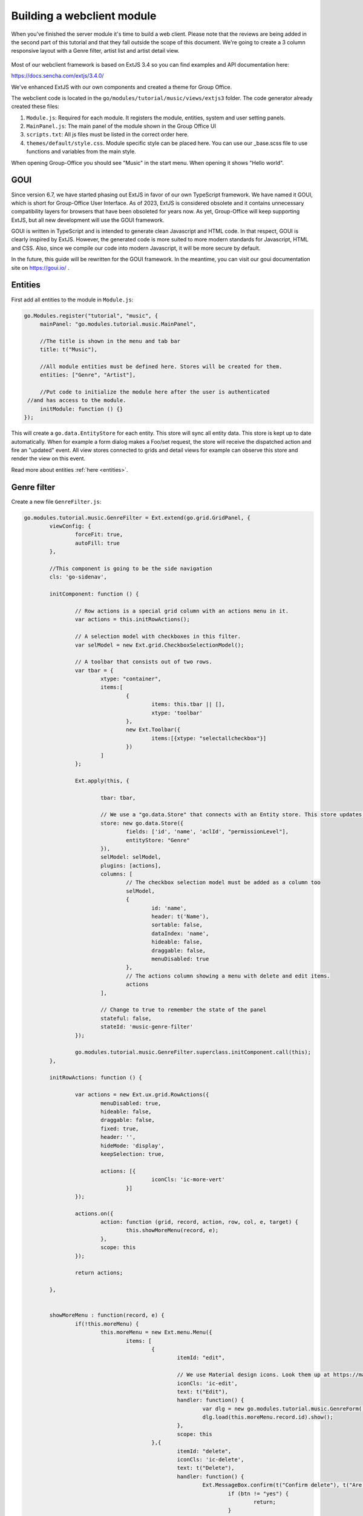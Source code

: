 Building a webclient module
===========================

When you've finished the server module it's time to build a web client. Please note
that the reviews are being added in the second part of this tutorial and that they
fall outside the scope of this document. We're going to create a 3 column responsive
layout with a Genre filter, artist list and artist detail view.

.. figure:: /_static/developer/building-a-webclient-module/artist-detail-desktop.png
   :width: 100%

Most of our webclient framework is based on ExtJS 3.4 so you can find examples and API
documentation here:

https://docs.sencha.com/extjs/3.4.0/

We've enhanced ExtJS with our own components and created a theme for Group Office.

The webclient code is located in the ``go/modules/tutorial/music/views/extjs3`` folder.
The code generator already created these files:

1. ``Module.js``: Required for each module. It registers the module, entities, system and user setting panels.
2. ``MainPanel.js``: The main panel of the module shown in the Group Office UI
3. ``scripts.txt``: All js files must be listed in the correct order here.
4. ``themes/default/style.css``. Module specific style can be placed here. You can use our _base.scss file to use functions and variables from the main style.

When opening Group-Office you should see "Music" in the start menu. When opening it shows "Hello world".

GOUI
----

Since version 6.7, we have started phasing out ExtJS in favor of our own TypeScript framework.
We have named it GOUI, which is short for Group-Office User Interface. As of 2023, ExtJS is considered obsolete
and it contains unnecessary compatibility layers for browsers that have been obsoleted for years now. As yet,
Group-Office will keep supporting ExtJS, but all new development will use the GOUI framework.

GOUI is written in TypeScript and is intended to generate clean Javascript and HTML code. In that respect, GOUI
is clearly inspired by ExtJS. However, the generated code is more suited to more modern standards for Javascript,
HTML and CSS. Also, since we compile our code into modern Javascript, it will be more secure by default.

In the future, this guide will be rewritten for the GOUI framework. In the meantime, you can visit our
goui documentation site on https://goui.io/ .

Entities
--------

First add all entities to the module in ``Module.js``:

.. code:: javascript

   go.Modules.register("tutorial", "music", {
   	mainPanel: "go.modules.tutorial.music.MainPanel",
   	
   	//The title is shown in the menu and tab bar
   	title: t("Music"),
   	
   	//All module entities must be defined here. Stores will be created for them.
   	entities: ["Genre", "Artist"],
   	
   	//Put code to initialize the module here after the user is authenticated 
    //and has access to the module.
   	initModule: function () {}
   });


This will create a ``go.data.EntityStore`` for each entity. This store will
sync all entity data. This store is kept up to date automatically. When for example
a form dialog makes a Foo/set request, the store will receive the dispatched action
and fire an "updated" event. All view stores connected to grids and detail views
for example can observe this store and render the view on this event.

Read more about entities :ref:`here <entities>`.

Genre filter
------------

Create a new file ``GenreFilter.js``:

.. code:: javascript

	go.modules.tutorial.music.GenreFilter = Ext.extend(go.grid.GridPanel, {
		viewConfig: {
			forceFit: true,
			autoFill: true
		},

		//This component is going to be the side navigation
		cls: 'go-sidenav', 

		initComponent: function () {

			// Row actions is a special grid column with an actions menu in it.
			var actions = this.initRowActions();

			// A selection model with checkboxes in this filter.
			var selModel = new Ext.grid.CheckboxSelectionModel();

			// A toolbar that consists out of two rows.
			var tbar = {
				xtype: "container",
				items:[
					{
						items: this.tbar || [], 
						xtype: 'toolbar'
					},
					new Ext.Toolbar({
						items:[{xtype: "selectallcheckbox"}]
					})
				]
			};

			Ext.apply(this, {

				tbar: tbar,

				// We use a "go.data.Store" that connects with an Entity store. This store updates automatically when entities change.
				store: new go.data.Store({
					fields: ['id', 'name', 'aclId', "permissionLevel"],
					entityStore: "Genre"
				}),
				selModel: selModel,
				plugins: [actions],
				columns: [
					// The checkbox selection model must be added as a column too
					selModel,
					{
						id: 'name',
						header: t('Name'),
						sortable: false,
						dataIndex: 'name',
						hideable: false,
						draggable: false,
						menuDisabled: true
					},
					// The actions column showing a menu with delete and edit items.
					actions
				],

				// Change to true to remember the state of the panel
				stateful: false,
				stateId: 'music-genre-filter'
			});

			go.modules.tutorial.music.GenreFilter.superclass.initComponent.call(this);
		},

		initRowActions: function () {

			var actions = new Ext.ux.grid.RowActions({
				menuDisabled: true,
				hideable: false,
				draggable: false,
				fixed: true,
				header: '',
				hideMode: 'display',
				keepSelection: true,

				actions: [{
						iconCls: 'ic-more-vert'
					}]
			});

			actions.on({
				action: function (grid, record, action, row, col, e, target) {
					this.showMoreMenu(record, e);
				},
				scope: this
			});

			return actions;

		},


		showMoreMenu : function(record, e) {
			if(!this.moreMenu) {
				this.moreMenu = new Ext.menu.Menu({
					items: [
						{
							itemId: "edit",
							
							// We use Material design icons. Look them up at https://material.io/tools/icons/?style=baseline. You can use ic-{name} as class names.
							iconCls: 'ic-edit',
							text: t("Edit"),
							handler: function() {
								var dlg = new go.modules.tutorial.music.GenreForm();
								dlg.load(this.moreMenu.record.id).show();
							},
							scope: this						
						},{
							itemId: "delete",
							iconCls: 'ic-delete',
							text: t("Delete"),
							handler: function() {
								Ext.MessageBox.confirm(t("Confirm delete"), t("Are you sure you want to delete this item?"), function (btn) {
									if (btn != "yes") {
										return;
									}
									go.Stores.get("Genre").set({destroy: [this.moreMenu.record.id]});
								}, this);
							},
							scope: this						
						}
					]
				})
			}

			this.moreMenu.getComponent("edit").setDisabled(record.get("permissionLevel") < GO.permissionLevels.manage);
			this.moreMenu.getComponent("delete").setDisabled(record.get("permissionLevel") < GO.permissionLevels.manage);

			this.moreMenu.record = record;

			this.moreMenu.showAt(e.getXY());
		}
	});

Every Javascript file must be added to the ``scripts.txt`` file so add
``GenreFilter.js`` to the bottom of this file.

Study the component and take a look at all the comments. This component is a 
grid with check boxes showing all Genres.

Now add this component to the main panel by changing ``MainPanel.js`` with the
following code:

.. code:: javascript

	go.modules.tutorial.music.MainPanel = Ext.extend(go.modules.ModulePanel, {

		// Will make a single item fit in this panel. We'll change this later.
		layout : "fit",

		initComponent : function() {

			//create the genre filter component
			this.genreFilter = new go.modules.tutorial.music.GenreFilter({
				tbar : [{
					xtype: "tbtitle",
					text: t("Genres")
				}]
			});

			//add it to the main panel's items.
			this.items = [this.genreFilter];

			go.modules.tutorial.music.MainPanel.superclass.initComponent.call(this);

			this.on("afterrender", function() {

				//when this panel renders, load the filter.
				this.genreFilter.store.load();

			},this);
		}
	});


Reload Group Office and the Music panel should now look like this:

.. figure:: /_static/developer/building-a-webclient-module/genre-filter.png
   :width: 100%


Relations
---------

To present data from related entities. For example. The user who created an Artist you can use relations.
For each entity you can define relations to other entities. Change the string "Artist" in the entities property in
``Module.js`` to the following:


.. code:: javascript

	{
        name: "Artist",
		relations: {
		    creator: {store: "User", fk: "createdBy"},
			modifier: {store: "User", fk: "createdBy"},

			// 'albums' is a property of artist and has a nested relation.
			albums: {
			    genre:  {store: "Genre", fk: "genreId"}
            }
        }
    }


We've defined two "has one" relations for the creator and modifier and a "has many" relation for the albums.

The complete ``Module.js`` looks like this now:

.. code:: javascript

	go.Modules.register("tutorial", "music", {
       mainPanel: "go.modules.tutorial.music.MainPanel",

        //The title is shown in the menu and tab bar
        title: t("Music"),

        //All module entities must be defined here. Stores will be created for them.
        entities: [
            "Genre",
            {
                name: "Artist",
                relations: {
                    creator: {store: "User", fk: "createdBy"},
                    modifier: {store: "User", fk: "createdBy"},

                    // 'albums' is a property of artist and has a nested relation.
                    albums: {
                        genre:  {store: "Genre", fk: "genreId"}
                    }
                }
            }
        ],

        //Put code to initialize the module here after the user is authenticated
        //and has access to the module.
        initModule: function () {}
    });

We can use these relations in the artist grid in the next chapter.


Artist grid
-----------

Now that we've got our Genre filter in place it's time to create the artist 
grid.

Create the file ``ArtistGrid.js``:

.. code:: javascript

	go.modules.tutorial.music.ArtistGrid = Ext.extend(go.grid.GridPanel, {
		initComponent: function () {

			// Use a Group Office store that is connected with an go.data.EntityStore for automatic updates.
			this.store = new go.data.Store({
				fields: [
					'id',
					'name',
					'photo', //This is a blob id. A download URL can be retreived with go.Jmap.downloadUrl(record.data.photo)

					{name: 'createdAt', type: 'date'},
					{name: 'modifiedAt', type: 'date'},

					// You can use "relation" as a store data type. This will autmatically
					// fetch the related entity by the definition in Module.js.
					{name: 'creator', type: "relation"},
					{name: 'modifier', type: "relation"},

					// Every entity has permission levels. go.permissionLevels.read, write,
					// writeAndDelete and manage
					'permissionLevel'
				],

				// The connected entity store. When Artists are changed the store will
				// update automatically
				entityStore: "Artist"
			});

			Ext.apply(this, {

				columns: [
					{
						id: 'id',
						hidden: true,
						header: 'ID',
						width: dp(40),
						sortable: true,
						dataIndex: 'id'
					},
					{
						id: 'name',
						header: t('Name'),
						width: dp(75),
						sortable: true,
						dataIndex: 'name',
						renderer: function (value, metaData, record, rowIndex, colIndex, store) {

							//Render an avatar for the artist.
							var style = record.data.photo ? 'background-image: url(' + go.Jmap.downloadUrl(record.data.photo) + ')"' : '';

							return '<div class="user">\
											<div class="avatar" style="' + style + '"></div>\
											<div class="wrap single">' + record.get('name') + '</div>\
							</div>';
						}
					},
                    {
                        id: 'albumcount',
                        sortable: false,
                        header: t('album_count','music','tutorial'),
                        dataIndex: 'albumcount',
                        width: dp(80)
                    },
					{
						xtype: "datecolumn",
						id: 'createdAt',
						header: t('Created at'),
						width: dp(160),
						sortable: true,
						dataIndex: 'createdAt',
						hidden: true
					},
					{
						xtype: "datecolumn",
						hidden: false,
						id: 'modifiedAt',
						header: t('Modified at'),
						width: dp(160),
						sortable: true,
						dataIndex: 'modifiedAt'
					},
					{
						hidden: true,
						header: t('Created by'),
						width: dp(160),
						sortable: true,
						dataIndex: 'creator',
						renderer: function (v) {
							return v ? v.displayName : "-";
						}
					},
					{
						hidden: true,
						header: t('Modified by'),
						width: dp(160),
						sortable: true,
						dataIndex: 'modifier',
						renderer: function (v) {
							return v ? v.displayName : "-";
						}
					}
				],

				viewConfig: {
					emptyText: '<i>description</i><p>' + t("No items to display") + '</p>'
				},

				autoExpandColumn: 'name',

				// Change to true to remember grid state
				stateful: false,
				stateId: 'music-artist-grid'
			});

			go.modules.tutorial.music.ArtistGrid.superclass.initComponent.call(this);
		}
	});



And add the file ``ArtistGrid.js`` to the bottom of ``scripts.txt``.
Study the code and comments of this file.

Now change ``MainPanel.js`` to use the grid:

.. code:: javascript

	go.modules.tutorial.music.MainPanel = Ext.extend(go.modules.ModulePanel, {

		// Use a responsive layout
		layout : "responsive",

		initComponent : function() {

			//create the genre filter component
			this.genreFilter = new go.modules.tutorial.music.GenreFilter({
				region: "west",
				width: dp(300),

				//render a split bar for resizing
				split: true,

				tbar : [{
					xtype: "tbtitle",
					text: t("Genres")
				}]
			});

			//Create the artist grid
			this.artistGrid = new go.modules.tutorial.music.ArtistGrid({
				region: "center",

				//toolbar with just a search component for now
				tbar: [
					'->',
					{					
						xtype: 'tbsearch'
					}
				]
			});

			//add the components to the main panel's items.
			this.items = [this.genreFilter, this.artistGrid];

			// Call the parent class' initComponent
			go.modules.tutorial.music.MainPanel.superclass.initComponent.call(this);

			//Attach lister to changes of the filter selection.
			//add buffer because it clears selection first and this would cause it to fire twice
			this.genreFilter.getSelectionModel().on('selectionchange', this.onGenreFilterChange, this, {buffer: 1});

			// Attach listener for running the module
			this.on("afterrender", this.runModule, this);
		},

		// Fired when the Genre filter selection changes
		onGenreFilterChange : function (sm) {

			var selectedRecords = sm.getSelections(),
						ids = selectedRecords.column('id'); //column is a special GO method that get's all the id's from the records in an array.

			this.artistGrid.store.setFilter('genres', {genres: ids});
			this.artistGrid.store.load();
		},

		// Fired when the module panel is rendered.
		runModule : function() {			
			// when this panel renders, load the genres and artists.
			this.genreFilter.store.load();
			this.artistGrid.store.load();		
		}
	});

Study this component code and comments again. The changes that are made are:

1. The layout to a responsive layout so the components can be next ot each other.
   A responsive layout is based on Ext.layout.BorderLayout but changes into a 
   Ext.layout.CardLayout when the device width is smaller than a specified 
   trigger point.

2. Added the Artist grid component.

3. Added a listener to the Genre filter to apply the filter to the artist grid's 
   store parameters.


When you reload Group Office now it should look like this:

.. figure:: /_static/developer/building-a-webclient-module/artist-grid.png
   :width: 100%

.. note:: Feel free to add some more artists with Postman so your filter results
   are more interesting :) You might also notice that when you change things with
   postman the web interface updates automatically.


Genre combo box
---------------

Before we can create an Artist dialog we'll need a Genre combo box for selecting
the album genre. Create the file ``GenreCombo.js``:

.. code:: javascript

    go.modules.tutorial.music.GenreCombo = Ext.extend(go.form.ComboBox, {
	    fieldLabel: t("Genre"),
		hiddenName: 'genreId',
		anchor: '100%',
		emptyText: t("Please select..."),
		pageSize: 50,
		valueField: 'id',
		displayField: 'name',
		triggerAction: 'all',
		editable: true,
		selectOnFocus: true,
		forceSelection: true,
		allowBlank: false,
		store: {
			xtype: "gostore",
			fields: ['id', 'name'],
			entityStore: "Genre"
		}
	});

	// Register an xtype so we can use the component easily.
	Ext.reg("genrecombo", go.modules.tutorial.music.GenreCombo);

Study the component and add it to the scripts.txt file.

Artist dialog
-------------

Now we need an Artist dialog for creating and editing Artists.

Create a file called ``ArtistDialog.js``:

.. code:: javascript

	go.modules.tutorial.music.ArtistDialog = Ext.extend(go.form.Dialog, {
		// Change to true to remember state
		stateful: false,
		stateId: 'music-aritst-dialog',
		title: t('Artist'),

		//The dialog set's entities in an go.data.EntityStore. This store notifies all 
		//connected go.data.Store view stores to update.
		entityStore: "Artist",
		autoHeight: true,

		// return an array of form items here.
		initFormItems: function () {
			return [{
					// it's recommended to wrap all fields in field sets for consistent style.
					xtype: 'fieldset',
					title: t("Artist information"),
					items: [
						this.avatarComp = new go.form.ImageField({			
							name: 'photo'										
						}),

						{
							xtype: 'textfield',
							name: 'name',
							fieldLabel: t("Name"),
							anchor: '100%',
							allowBlank: false
						}]
				},

				{
					xtype: "fieldset",
					title: t("Albums"),

					items: [
						{
							//For relational properties we can use the "go.form.FormGroup" component.
							//It's a sub form for the "albums" array property.

							xtype: "formgroup",
							name: "albums",
							hideLabel: true,
                            mapKey: 'id',

							// this will add dp(16) padding between rows.
							pad: true,

							//the itemCfg is used to create a component for each "album" in the array.
							itemCfg: {
								layout: "form",							
								defaults: {
									anchor: "100%"
								},
								items: [{
										xtype: "textfield",
										fieldLabel: t("Name"),									
										name: "name"									
									},

									{
										xtype: "datefield",
										fieldLabel: t("Release date"),
										name: "releaseDate"
									},
								
									{
										xtype: "genrecombo"
									}							
								]
							}
						}
					]
				}
			];
		}
	});

Add this file to the ``scripts.txt`` file again.

Then update ``MainPanel.js``:

.. code:: javascript

	go.modules.tutorial.music.MainPanel = Ext.extend(go.modules.ModulePanel, {

		// Use a responsive layout
		layout : "responsive",

		initComponent : function() {

			//create the genre filter component
			this.genreFilter = new go.modules.tutorial.music.GenreFilter({
				region: "west",
				width: dp(300),

				//render a split bar for resizing
				split: true,

				tbar : [{
					xtype: "tbtitle",
					text: t("Genres")
				}]
			});

			//Create the artist grid
			this.artistGrid = new go.modules.tutorial.music.ArtistGrid({
				region: "center",

				//toolbar with just a search component for now
				tbar: [
					'->',
					{					
						xtype: 'tbsearch'
					},

					// add button for creating new artists
					this.addButton = new Ext.Button({					
						iconCls: 'ic-add',
						tooltip: t('Add'),
						handler: function (btn) {
							var dlg = new go.modules.tutorial.music.ArtistDialog({
								formValues: {
									// you can pass form values like this 
								}
							});
							dlg.show();
						},
						scope: this
					})
				],

				listeners: {				
					rowdblclick: this.onGridDblClick,
					keypress: this.onGridKeyPress,
					scope: this
				}
			});

			//add the components to the main panel's items.
			this.items = [this.genreFilter, this.artistGrid];

			// Call the parent class' initComponent
			go.modules.tutorial.music.MainPanel.superclass.initComponent.call(this);

			//Attach lister to changes of the filter selection.
			//add buffer because it clears selection first and this would cause it to fire twice
			this.genreFilter.getSelectionModel().on('selectionchange', this.onGenreFilterChange, this, {buffer: 1});

			// Attach listener for running the module
			this.on("afterrender", this.runModule, this);
		},

		// Fired when the Genre filter selection changes
		onGenreFilterChange : function (sm) {

			var selectedRecords = sm.getSelections(),
						ids = selectedRecords.column('id'); //column is a special GO method that get's all the id's from the records in an array.

			this.artistGrid.store.setFilter('genres', {genres: ids});
			this.artistGrid.store.load();
		},

		// Fired when the module panel is rendered.
		runModule : function() {			
			// when this panel renders, load the genres and artists.
			this.genreFilter.store.load();
			this.artistGrid.store.load();		
		},


		// Fires when an artist is double clicked in the grid.
		onGridDblClick : function (grid, rowIndex, e) {

			//check permissions
			var record = grid.getStore().getAt(rowIndex);
			if (record.get('permissionLevel') < GO.permissionLevels.write) {
				return;
			}

			// Show dialog
			var dlg = new go.modules.tutorial.music.ArtistDialog();
			dlg.load(record.id).show();
		},

		// Fires when enter is pressed and a grid row is focussed
		onGridKeyPress : function(e) {
		 if(e.keyCode != e.ENTER) {
			 return;
		 }
		 var record = this.artistGrid.getSelectionModel().getSelected();
		 if(!record) {
			 return;
		 }

		 if (record.get('permissionLevel') < GO.permissionLevels.write) {
			 return;
		 }

		 var dlg = new go.modules.tutorial.music.ArtistDialog();
		 dlg.load(record.id).show();

	 }

	});


Study the changes in the component:

1. Added an Add button in the grid's toolbar.
2. Added a double click listener to the grid to edit an Artist.

When you reload Group Office now it should look like this:

.. figure:: /_static/developer/building-a-webclient-module/artist-dialog.png
   :width: 100%


Delete button
-------------

You can add a delete button to the grid's toolbar in ``MainPanel.js`` to delete
selected artists. Note that this code will add a "More options" menu button with 3 dots that has the delete button in the menu:

.. code:: javascript

	{
		iconCls: 'ic-more-vert',
		tooltip: t("More options"),
		menu: [
			{
				itemId: "delete",
				iconCls: 'ic-delete',
				text: t("Delete"),
				handler: function () {
					this.artistGrid.deleteSelected();
				},
				scope: this
			}
		]
	}

.. note:: You can also delete items by pressing the "delete" key.

Detail view
-----------

Finally we're going to add a detail panel for artists.

Create the file ``ArtistDetail.js``:

.. code:: javascript

	go.modules.tutorial.music.ArtistDetail = Ext.extend(go.detail.Panel, {

		// The entity store is connected. The detail view is automatically updated.
		entityStore: "Artist",

		//set to true to enable state saving
		stateful: false,
		stateId: 'music-contact-detail',

		// Fetch these relations for this view
		relations: ["albums.genre"],

		initComponent: function () {
			this.tbar = this.initToolbar();

			Ext.apply(this, {
				// all items are updated automatically if they have a "tpl" (Ext.XTemplate) property or an "onLoad" function. The panel is passed as argument.
				items: [

					//Artist name component
					{
						cls: 'content',
						xtype: 'box',
						tpl: '<h3>{name}</h3>'
					},

					//Render the avatar
					{
						xtype: "box",
						cls: "content",
						tpl: new Ext.XTemplate('<div class="go-detail-view-avatar">\
	                        <div class="avatar" style="width:120px;height:120px;{[this.getStyle(values.photo)]}"></div></div>',
							{
								getCls: function (isOrganization) {
									return isOrganization ? "organization" : "";
								},
								getStyle: function (photoBlobId) {
									return photoBlobId ? 'background-image: url(' + go.Jmap.downloadUrl(photoBlobId) + ')"' : "";
								}
							})
					},

					// Albums component
					{
						collapsible: true,
						title: t("Albums"),
						xtype: "panel",
						tpl: '<div class="icons">\
                                <tpl for="albums">\
								<p class="s6"><tpl if="xindex == 1"><i class="icon label">album</i></tpl>\
								<span>{name}</span>\
								<label>{[go.util.Format.date(values.releaseDate)]} - <tpl for="genre">{name}</tpl></label>\
								</p>\
						        </tpl>\
						        </div>'
					}
				]
			});

			go.modules.tutorial.music.ArtistDetail.superclass.initComponent.call(this);

		},

		onLoad: function () {

			// Enable edit button according to permission level.
			this.getTopToolbar().getComponent("edit").setDisabled(this.data.permissionLevel < go.permissionLevels.write);
			this.deleteItem.setDisabled(this.data.permissionLevel < go.permissionLevels.writeAndDelete);

			go.modules.tutorial.music.ArtistDetail.superclass.onLoad.call(this);
		},

		initToolbar: function () {

			var items = this.tbar || [];

			items = items.concat([
				'->',
				{
					itemId: "edit",
					iconCls: 'ic-edit',
					tooltip: t("Edit"),
					handler: function (btn, e) {
						var dlg = new go.modules.tutorial.music.ArtistDialog();
						dlg.show();
						dlg.load(this.data.id);
					},
					scope: this
				},

				{

					iconCls: 'ic-more-vert',
					menu: [
						{
							iconCls: "ic-print",
							text: t("Print"),
							handler: function () {
								this.body.print({ title: this.data.name });
							},
							scope: this
						},
						'-',
						this.deleteItem = new Ext.menu.Item({
							itemId: "delete",
							iconCls: 'ic-delete',
							text: t("Delete"),
							handler: function () {
								Ext.MessageBox.confirm(t("Confirm delete"), t("Are you sure you want to delete this item?"), function (btn) {
									if (btn != "yes") {
										return;
									}
									this.entityStore.set({ destroy: [this.currentId] });
								}, this);
							},
							scope: this
						})

					]
				}]);

			var tbarCfg = {
				disabled: true,
				items: items
			};

			return new Ext.Toolbar(tbarCfg);
		}
	});


Study the code and add it to ``scripts.txt``. Now we're going to update the
``MainPanel.js`` file:

.. code:: javascript

	go.modules.tutorial.music.MainPanel = Ext.extend(go.modules.ModulePanel, {

		// Use a responsive layout
		layout: "responsive",

		// change responsive mode on 1000 pixels
		layoutConfig: {
			triggerWidth: 1000
		},

		initComponent: function () {

			//create the genre filter component
			this.genreFilter = new go.modules.tutorial.music.GenreFilter({
				region: "west",
				width: dp(300),

				//render a split bar for resizing
				split: true,

				tbar: [{
						xtype: "tbtitle",
						text: t("Genres")
					},
					'->',

					//add back button for smaller screens
					{
						//this class will hide it on larger screens
						cls: 'go-narrow',
						iconCls: "ic-arrow-forward",
						tooltip: t("Artists"),
						handler: function () {
							this.artistGrid.show();
						},
						scope: this
					}
				]
			});

			//Create the artist grid
			this.artistGrid = new go.modules.tutorial.music.ArtistGrid({
				region: "center",

				tbar: [
					//add a hamburger button for smaller screens
					{
						//this class will hide the button on large screens
						cls: 'go-narrow',
						iconCls: "ic-menu",
						handler: function () {
							this.genreFilter.show();
						},
						scope: this
					},
					'->',
					{
						xtype: 'tbsearch'
					},

					// add button for creating new artists
					this.addButton = new Ext.Button({
						iconCls: 'ic-add',
						tooltip: t('Add'),
						handler: function (btn) {
							var dlg = new go.modules.tutorial.music.ArtistDialog({
								formValues: {
									// you can pass form values like this 
								}
							});
							dlg.show();
						},
						scope: this
					}),
					{
						iconCls: 'ic-more-vert',
						menu: [
							{
								itemId: "delete",
								iconCls: 'ic-delete',
								text: t("Delete"),
								handler: function () {
									this.artistGrid.deleteSelected();
								},
								scope: this
							}
						]
					}
				],

				listeners: {
					rowdblclick: this.onGridDblClick,
					scope: this
				}
			});

			// Every entity automatically configures a route. Route to the entity when selecting it in the grid.
			this.artistGrid.on('navigate', function (grid, rowIndex, record) {
				go.Router.goto("artist/" + record.id);
			}, this);

			// Create artist detail component
			this.artistDetail = new go.modules.tutorial.music.ArtistDetail({
				region: "center",
				tbar: [
					//add a back button for small screens
					{
						// this class will hide the button on large screens
						cls: 'go-narrow',
						iconCls: "ic-arrow-back",
						handler: function () {
							this.westPanel.show();
						},
						scope: this
					}]
			});

			//Wrap the grids into another panel with responsive layout for the 3 column responsive layout to work.
			this.westPanel = new Ext.Panel({
				region: "west",
				layout: "responsive",
				stateId: "go-music-west",
				split: true,
				width: dp(800),
				narrowWidth: dp(500), //this will only work for panels inside another panel with layout=responsive. Not ideal but at the moment the only way I could make it work
				items: [
					this.artistGrid, //first item is shown as default in narrow mode.
					this.genreFilter
				]
			});

			//add the components to the main panel's items.
			this.items = [
				this.westPanel, //first is default in narrow mode
				this.artistDetail
			];

			// Call the parent class' initComponent
			go.modules.tutorial.music.MainPanel.superclass.initComponent.call(this);

			//Attach lister to changes of the filter selection.
			//add buffer because it clears selection first and this would cause it to fire twice
			this.genreFilter.getSelectionModel().on('selectionchange', this.onGenreFilterChange, this, {buffer: 1});

			// Attach listener for running the module
			this.on("afterrender", this.runModule, this);
		},

		// Fired when the Genre filter selection changes
		onGenreFilterChange: function (sm) {

			var selectedRecords = sm.getSelections(),
							ids = selectedRecords.column('id'); //column is a special GO method that get's all the id's from the records in an array.

			this.artistGrid.store.setFilter('genres', {genres: ids});
			this.artistGrid.store.load();
		},

		// Fired when the module panel is rendered.
		runModule: function () {
			// when this panel renders, load the genres and artists.
			this.genreFilter.store.load();
			this.artistGrid.store.load();
		},

		// Fires when an artist is double clicked in the grid.
		onGridDblClick: function (grid, rowIndex, e) {

			//check permissions
			var record = grid.getStore().getAt(rowIndex);
			if (record.get('permissionLevel') < GO.permissionLevels.write) {
				return;
			}

			// Show dialog
			var dlg = new go.modules.tutorial.music.ArtistDialog();
			dlg.load(record.id).show();
		}
	});

The changes:

1. Added a layout trigger width
2. Added the detail view component and wrapped the grids in a new panel. So that 
   we have two responsive panels one reacting for tables and the other one 
   switching for phones.
3. Added buttons for navigating on smaller screens. See the new buttons with the 
   "go-narrow" class on them.
4. We've added a row select listener to navigate to the artist page using the router.

When you reload Group Office it should look like this:


.. figure:: /_static/developer/building-a-webclient-module/artist-detail-desktop.png
   :width: 100%


And on tablets:

.. figure:: /_static/developer/building-a-webclient-module/artist-detail-tablet.png
   :width: 100%


And on phones:

.. figure:: /_static/developer/building-a-webclient-module/artist-grid-phone.png
   :width: 400px

Override CSS
------------

It is pretty easy to add your own CSS classes. When initially generating your module boilerplate, an empty ``style.css``
file is automatically generated. You can either edit it directly or use the SASS docker image from the development
environment to generate your own CSS overrides.

SASS
````

In your module directory, create a new SASS file::

    views/extjs3/themes/default/src/style.scss


Please note that the file name should be ``style.scss`` to make sure that it is automatically compiled.

.. note:: You can override a certain theme file, by substituting `default` by the theme name if necessary.

By default, an avatar is displayed at 35 by 35 pixels and they are aligned to the left. Let's make the avatar image somewhat
larger, e.g. 120 px and let's center it. We will have to define a CSS class that centers its content and make sure that
the nested ``avatar`` CSS class renders at 120px by 120px. Update your ``style.scss`` file to look like this:

.. code:: scss

    .go-detail-view-avatar {
      text-align:center;
      & > .avatar {
        width: 120px;
        height: 120px;
      }
    }

Assuming that you use the Intermesh development docker environment, you have a running SASS container that monitors any
scss files for changes. You can check the output of sass  by opening up a console and entering the following command::

    docker-compose logs --follow sass

In case that your module SCSS code is not automatically compiled, you can restart the sass docker container::

    docker-compose restart sass

..and run the database install script again. This will make sure that your custom CSS is included.

Custom fields
-------------

Remember that you made the Artist model customizable? Now, we are going to add them to the webclient module! Let's add a
custom checkbox as per :ref:`this guide <custom-fields>`, as well as a biography field. For the sake of simplicity, this
field will be a text field.

.. figure:: /_static/developer/building-a-webclient-module/system-settings-custom-fields-artist.png
   :width: 100%

The custom fields will work out of the box in the editing modal, provided that you have the proper rights:

.. figure:: /_static/developer/building-a-webclient-module/edit-artist-custom-fields.png
   :width: 400px

The next step is making the custom information available in the artist details. Add the following line at the end of the
``initComponent()`` function in ``ArtistDetail.js``:

.. code:: javascript

    this.addCustomFields();

Reload your screen and you will see your custom fields in the artist detail pane:

The custom fields will work out of the box in the editing modal, provided that you have the proper rights:

.. figure:: /_static/developer/building-a-webclient-module/artist-detail-custom-fields.png
   :width: 400px

Add a custom Filter
```````````````````
We're not done yet. After all, we would like to be able to search by our custom fields. Furthermore, we want to group
our filters in the side panel. In order to be able to search by our custom field (e.g. the 'Active' checkbox above), we
have to add a custom filter panel and define a filter based on the custom field.

Once again, we open the ``MainPanel.js`` file. Enter the following code:

.. code:: javascript

    go.modules.tutorial.music.MainPanel = Ext.extend(go.modules.ModulePanel, {
        // Use a responsive layout
        layout: "responsive",

        // change responsive mode on 1000 pixels
        layoutConfig: {
            triggerWidth: 1000
        },

        initComponent: function () {

            this.createArtistGrid();

            // Every entity automatically configures a route. Route to the entity when selecting it in the grid.
            this.artistGrid.on('navigate', function (grid, rowIndex, record) {
                go.Router.goto("artist/" + record.id);
            }, this);

            this.sidePanel = new Ext.Panel({
                layout: 'anchor',
                defaults: {
                    anchor: '100%'
                },
                width: dp(300),
                cls: 'go-sidenav',
                region: "west",
                split: true,
                autoScroll: true,
                items: [
                    this.createGenreFilter(),
                    this.createFilterPanel()
                ]
            });
            // Create artist detail component
            this.artistDetail = new go.modules.tutorial.music.ArtistDetail({
                region: "center",
                tbar: [
                    //add a back button for small screens
                    {
                        // this class will hide the button on large screens
                        cls: 'go-narrow',
                        iconCls: "ic-arrow-back",
                        handler: function () {
                            this.westPanel.show();
                        },
                        scope: this
                    }]
            });

            //Wrap the grids into another panel with responsive layout for the 3 column responsive layout to work.
            this.westPanel = new Ext.Panel({
                region: "west",
                layout: "responsive",
                stateId: "go-music-west",
                split: true,
                width: dp(800),
                narrowWidth: dp(500), //this will only work for panels inside another panel with layout=responsive. Not ideal but at the moment the only way I could make it work
                items: [
                    this.artistGrid,
                    this.sidePanel
                ]
            });

            //add the components to the main panel's items.
            this.items = [
                this.westPanel, //first is default in narrow mode
                this.artistDetail
            ];

            // Call the parent class' initComponent
            go.modules.tutorial.music.MainPanel.superclass.initComponent.call(this);

            //Attach lister to changes of the filter selection.
            //add buffer because it clears selection first and this would cause it to fire twice
            this.genreFilter.getSelectionModel().on('selectionchange', this.onGenreFilterChange, this, {buffer: 1});

            // Attach listener for running the module
            this.on("afterrender", this.runModule, this);
        },


        createArtistGrid: function() {
            this.artistGrid = new go.modules.tutorial.music.ArtistGrid({
                region: "center",
                tbar: [
                    //add a hamburger button for smaller screens
                    {
                        //this class will hide the button on large screens
                        cls: 'go-narrow',
                        iconCls: "ic-menu",
                        handler: function () {
                            this.genreFilter.show();
                        },
                        scope: this
                    },
                    '->',
                    {
                        xtype: 'tbsearch'
                    },

                    // add button for creating new artists
                    this.addButton = new Ext.Button({
                        iconCls: 'ic-add',
                        tooltip: t('Add'),
                        handler: function (btn) {
                            var dlg = new go.modules.tutorial.music.ArtistDialog({
                                formValues: {
                                    // you can pass form values like this
                                }
                            });
                            dlg.show();
                        },
                        scope: this
                    }),
                    {
                        iconCls: 'ic-more-vert',
                        tooltip: t("More options"),
                        menu: [
                            {
                                itemId: "delete",
                                iconCls: 'ic-delete',
                                text: t("Delete"),
                                handler: function () {
                                    this.artistGrid.deleteSelected();
                                },
                                scope: this
                            }
                        ]
                    }
                ],

                listeners: {
                    rowdblclick: this.onGridDblClick,
                    scope: this
                }
            });
            return this.artistGrid;
        },

        // Fired when the Genre filter selection changes
        onGenreFilterChange: function (sm) {

            var selectedRecords = sm.getSelections(),
                ids = selectedRecords.column('id'); //column is a special GO method that get's all the id's from the records in an array.

            this.artistGrid.store.setFilter('genres', {genres: ids});
            this.artistGrid.store.load();
        },

        createGenreFilter: function() {
            this.genreFilter = new go.modules.tutorial.music.GenreFilter({
                region: "west",
                width: dp(300),
                autoHeight: true,

                //render a split bar for resizing
                split: true,

                tbar: [{
                    xtype: "tbtitle",
                    text: t("Genres")
                },
                    '->',

                    //add back button for smaller screens
                    {
                        //this class will hide it on larger screens
                        cls: 'go-narrow',
                        iconCls: "ic-arrow-forward",
                        tooltip: t("Artists"),
                        handler: function () {
                            this.artistGrid.show();
                        },
                        scope: this
                    }
                ]
            });
            return this.genreFilter;
        },

        createFilterPanel: function() {
            return new Ext.Panel({
                autoHeight: true,
                tbar: [
                    {
                        xtype: 'tbtitle',
                        text: t("Filters")
                    },
                    '->',
                    {
                        xtype: "button",
                        iconCls: "ic-add",
                        handler: function() {
                            var dlg = new go.filter.FilterDialog({
                                entity: "Artist"
                            });
                            dlg.show();
                        },
                        scope: this
                    }
                ],
                items: [
                    this.filterGrid = new go.filter.FilterGrid({
                        filterStore: this.artistGrid.store,
                        entity: "Artist"
                    })
                ]
            });
        },

        // Fired when the module panel is rendered.
        runModule: function () {
            // when this panel renders, load the genres and artists.
            this.genreFilter.store.load();
            this.artistGrid.store.load();
        },

        // Fires when an artist is double clicked in the grid.
        onGridDblClick: function (grid, rowIndex, e) {

            //check permissions
            var record = grid.getStore().getAt(rowIndex);
            if (record.get('permissionLevel') < GO.permissionLevels.write) {
                return;
            }

            // Show dialog
            var dlg = new go.modules.tutorial.music.ArtistDialog();
            dlg.load(record.id).show();
        }
    });

Again: study the code. The following changes were made:

1. The artist grid has been put in a wrapper function
2. The Genre Filter has been put in another wrapper function
3. A new function `createFilterPanel()` has been added, which renders a filter panel
4. The Genre Filter and Filter Panel were merged into the left panel

.. note:: When defining a new ``Ext.Panel`` element, make sure to set ``autoHeight`` to true. Otherwise, your panels may look squashed.

Save and reload your module. The main screen should look somewhat like this:

.. figure:: /_static/developer/building-a-webclient-module/mainpanel-with-filter-panel.png
   :width: 100%

Now we have to define the custom filter:

* Click the 'Add' button, next to the 'Filters' header in the left panel
* In the new modal, enter the following parameters:
** Enter a name that makes sense, e.g. 'Active'
** Make sure that the option 'Match ALL conditions' is selected
** Select the field 'Active'
** Select the value 'Yes'
* In the 'Permissions' tab, you can play around with permissions if you wish to
* Click 'Save'

.. figure:: /_static/developer/building-a-webclient-module/add-custom-filter-modal.png
    :width: 400px

You will notice that your custom filter has been added:


.. figure:: /_static/developer/building-a-webclient-module/custom-filter-active.png
    :width: 200px

Toggling the custom filter will filter your artist list by the 'active' status.

The end
-------

You have finished part one! Now head to part two, in which we learn to add ACL to the client side part of the module.
